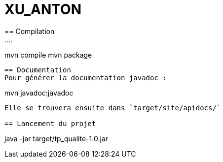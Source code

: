 = XU_ANTON
== Compilation 
....
mvn compile
mvn package
....

== Documentation
Pour générer la documentation javadoc :
....
mvn javadoc:javadoc
....
Elle se trouvera ensuite dans `target/site/apidocs/`

== Lancement du projet
....
java -jar target/tp_qualite-1.0.jar
....